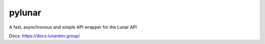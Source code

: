 pylunar
_____

A fast, asynchronous and simple API wrapper for the Lunar API

Docs: https://docs.lunardev.group/